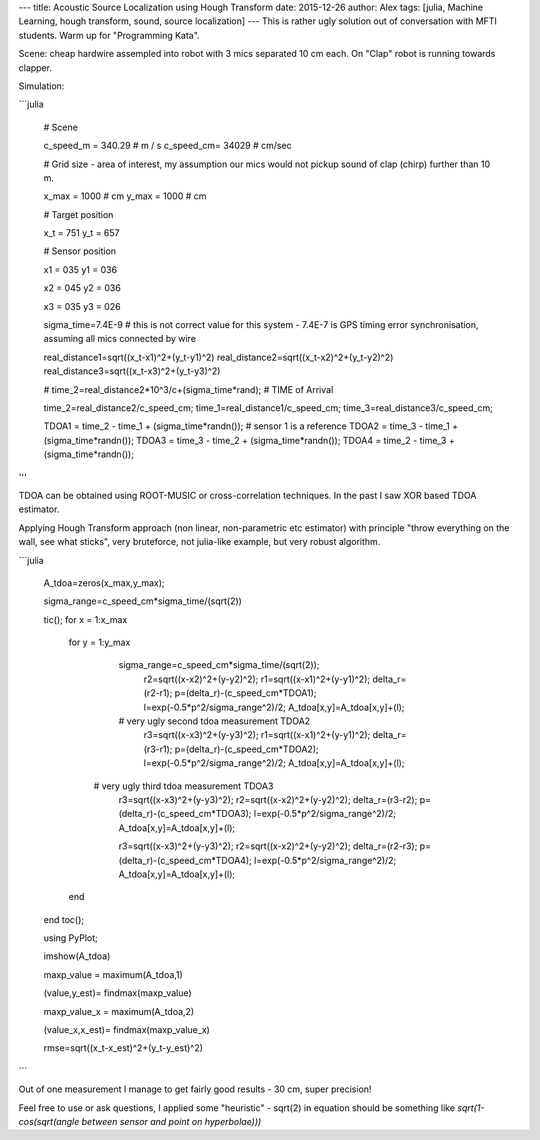 ---
title: Acoustic Source Localization using Hough Transform
date: 2015-12-26
author: Alex
tags: [julia, Machine Learning, hough transform, sound, source localization]
---
This is rather ugly solution out of conversation with MFTI students. Warm up for "Programming Kata".

Scene: cheap hardwire assempled into robot with 3 mics separated 10 cm each. On "Clap" robot is running towards clapper.

Simulation:

```julia

	# Scene

	c_speed_m = 340.29 # m / s
	c_speed_cm= 34029 # cm/sec

	# Grid size - area of interest, my assumption our mics would not pickup sound of clap (chirp) further than 10 m.

	x_max = 1000 # cm
	y_max = 1000 # cm

	# Target position

	x_t = 751
	y_t = 657


	# Sensor position

	x1 = 035
	y1 = 036

	x2 = 045
	y2 = 036

	x3 = 035
	y3 = 026

	sigma_time=7.4E-9
	# this is not correct value for this system - 7.4E-7 is GPS timing error synchronisation, assuming all mics connected by wire


	real_distance1=sqrt((x_t-x1)^2+(y_t-y1)^2)
	real_distance2=sqrt((x_t-x2)^2+(y_t-y2)^2)
	real_distance3=sqrt((x_t-x3)^2+(y_t-y3)^2)


	# time_2=real_distance2*10^3/c+(sigma_time*rand);
	# TIME of Arrival

	time_2=real_distance2/c_speed_cm;
	time_1=real_distance1/c_speed_cm;
	time_3=real_distance3/c_speed_cm;

	TDOA1 = time_2 - time_1 + (sigma_time*randn()); # sensor 1 is a reference
	TDOA2 = time_3 - time_1 + (sigma_time*randn());
	TDOA3 = time_3 - time_2 + (sigma_time*randn());
	TDOA4 = time_2 - time_3 + (sigma_time*randn());
'''

TDOA can be obtained using ROOT-MUSIC or cross-correlation techniques. In the past I saw XOR based TDOA estimator.

Applying Hough Transform approach (non linear, non-parametric etc estimator) with principle "throw everything on the wall, see what sticks", very bruteforce, not julia-like example, but very robust algorithm.

```julia

   A_tdoa=zeros(x_max,y_max);

   sigma_range=c_speed_cm*sigma_time/(sqrt(2))

   tic();
   for x = 1:x_max
       for y = 1:y_max

           sigma_range=c_speed_cm*sigma_time/(sqrt(2));
                  r2=sqrt((x-x2)^2+(y-y2)^2);
                  r1=sqrt((x-x1)^2+(y-y1)^2);
                  delta_r=(r2-r1);
                  p=(delta_r)-(c_speed_cm*TDOA1);
                  l=exp(-0.5*p^2/sigma_range^2)/2;
                  A_tdoa[x,y]=A_tdoa[x,y]+(l);

           #         very ugly second tdoa measurement TDOA2
                  r3=sqrt((x-x3)^2+(y-y3)^2);
                  r1=sqrt((x-x1)^2+(y-y1)^2);
                  delta_r=(r3-r1);
                  p=(delta_r)-(c_speed_cm*TDOA2);
                  l=exp(-0.5*p^2/sigma_range^2)/2;
                  A_tdoa[x,y]=A_tdoa[x,y]+(l);

        #         very ugly third tdoa measurement TDOA3
                  r3=sqrt((x-x3)^2+(y-y3)^2);
                  r2=sqrt((x-x2)^2+(y-y2)^2);
                  delta_r=(r3-r2);
                  p=(delta_r)-(c_speed_cm*TDOA3);
                  l=exp(-0.5*p^2/sigma_range^2)/2;
                  A_tdoa[x,y]=A_tdoa[x,y]+(l);

                  r3=sqrt((x-x3)^2+(y-y3)^2);
                  r2=sqrt((x-x2)^2+(y-y2)^2);
                  delta_r=(r2-r3);
                  p=(delta_r)-(c_speed_cm*TDOA4);
                  l=exp(-0.5*p^2/sigma_range^2)/2;
                  A_tdoa[x,y]=A_tdoa[x,y]+(l);

       end
   end
   toc();

   using PyPlot;

   imshow(A_tdoa)

   maxp_value = maximum(A_tdoa,1)

   (value,y_est)= findmax(maxp_value)

   maxp_value_x = maximum(A_tdoa,2)

   (value_x,x_est)= findmax(maxp_value_x)

   rmse=sqrt((x_t-x_est)^2+(y_t-y_est)^2)
```

Out of one measurement I manage to get fairly good results - 30 cm, super precision!

Feel free to use or ask questions, I applied some "heuristic" - sqrt(2) in equation should be something like `sqrt(1-cos(sqrt(angle between sensor and point on hyperbolae)))`
